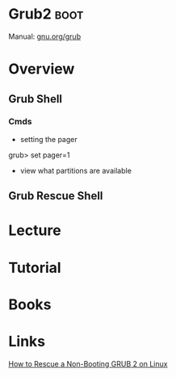 #+TAGS: linux boot


* Grub2 							       :boot:
Manual: [[https://www.gnu.org/software/grub/manual/grub.html][gnu.org/grub]]
* Overview
** Grub Shell
*** Cmds
- setting the pager
grub> set pager=1

- view what partitions are available
  
** Grub Rescue Shell
* Lecture
* Tutorial
* Books
* Links
[[https://www.linux.com/learn/how-rescue-non-booting-grub-2-linux][How to Rescue a Non-Booting GRUB 2 on Linux]]

